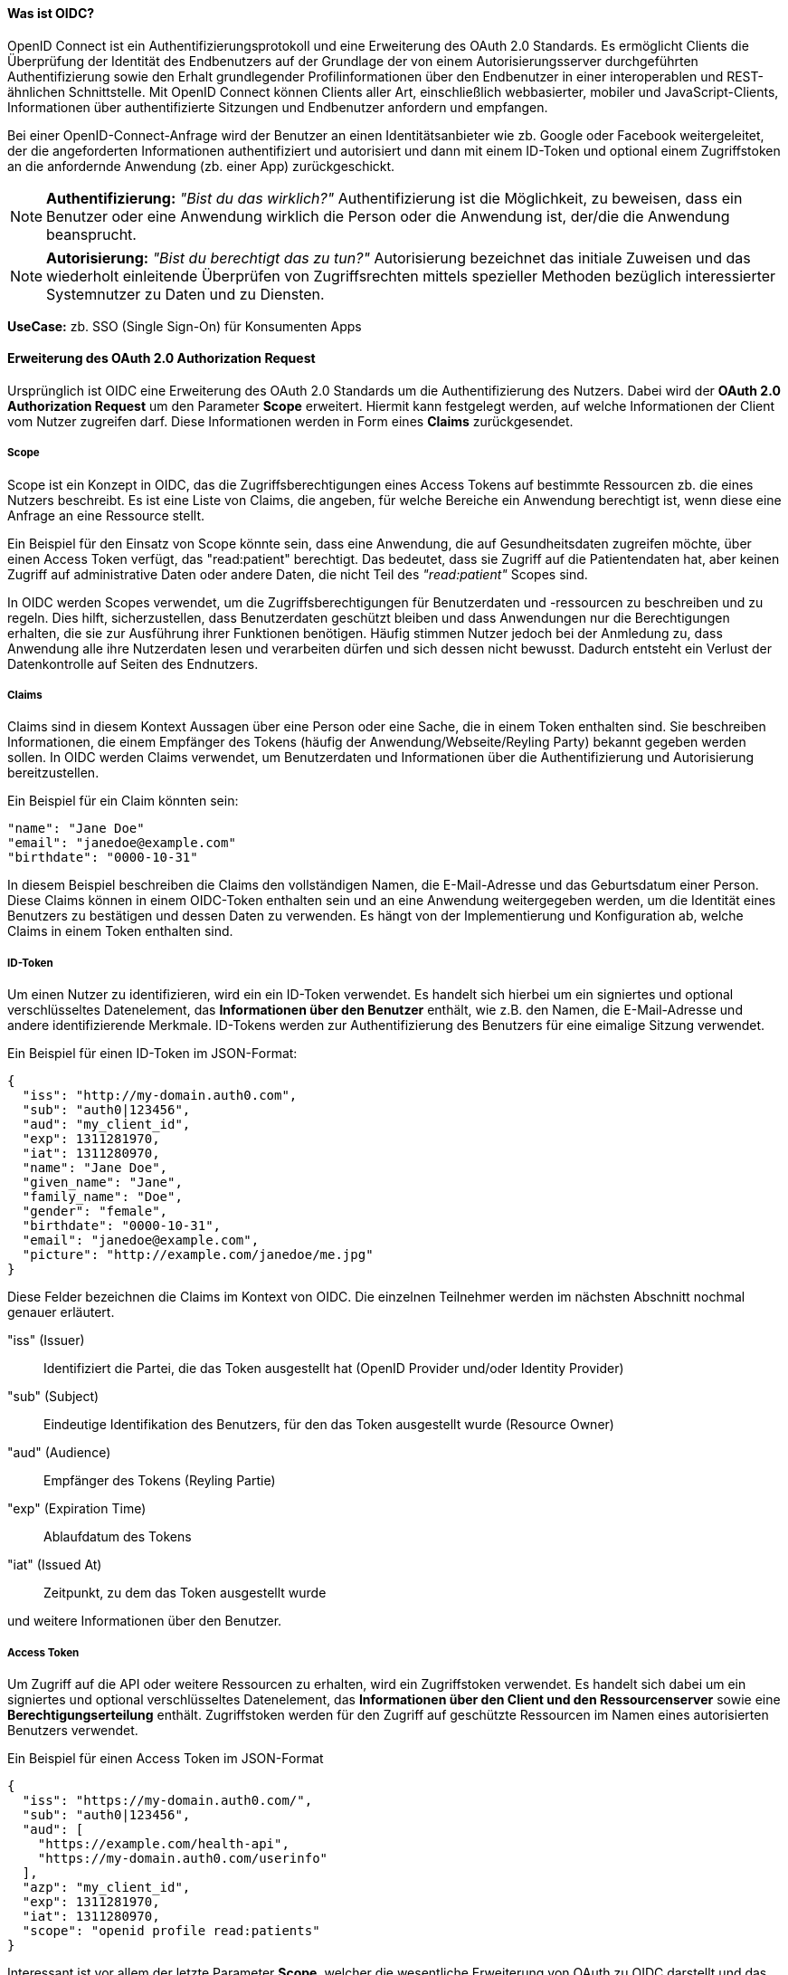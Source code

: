 // === OpenID Connect (OIDC)

==== Was ist OIDC?

OpenID Connect ist ein Authentifizierungsprotokoll und eine Erweiterung des OAuth 2.0 Standards. Es ermöglicht Clients die Überprüfung der Identität des Endbenutzers auf der Grundlage der von einem Autorisierungsserver durchgeführten Authentifizierung sowie den Erhalt grundlegender Profilinformationen über den Endbenutzer in einer interoperablen und REST-ähnlichen Schnittstelle. Mit OpenID Connect können Clients aller Art, einschließlich webbasierter, mobiler und JavaScript-Clients, Informationen über authentifizierte Sitzungen und Endbenutzer anfordern und empfangen.

Bei einer OpenID-Connect-Anfrage wird der Benutzer an einen Identitätsanbieter wie zb. Google oder Facebook weitergeleitet, der die angeforderten Informationen authentifiziert und autorisiert und dann mit einem ID-Token und optional einem Zugriffstoken an die anfordernde Anwendung (zb. einer App) zurückgeschickt.

NOTE: *Authentifizierung:* _"Bist du das wirklich?"_ Authentifizierung ist die Möglichkeit, zu beweisen, dass ein Benutzer oder eine Anwendung wirklich die Person oder die Anwendung ist, der/die die Anwendung beansprucht.

NOTE: *Autorisierung:* _"Bist du berechtigt das zu tun?"_ Autorisierung bezeichnet das initiale Zuweisen und das wiederholt einleitende Überprüfen von Zugriffsrechten mittels spezieller Methoden bezüglich interessierter Systemnutzer zu Daten und zu Diensten.

*UseCase:* zb. SSO (Single Sign-On) für Konsumenten Apps

==== Erweiterung des OAuth 2.0 Authorization Request

Ursprünglich ist OIDC eine Erweiterung des OAuth 2.0 Standards um die Authentifizierung des Nutzers. Dabei wird der *OAuth 2.0 Authorization Request* um den Parameter *Scope* erweitert. Hiermit kann festgelegt werden, auf welche Informationen der Client vom Nutzer zugreifen darf. Diese Informationen werden in Form eines *Claims* zurückgesendet. 

===== Scope

Scope ist ein Konzept in OIDC, das die Zugriffsberechtigungen eines Access Tokens auf bestimmte Ressourcen zb. die eines Nutzers beschreibt. Es ist eine Liste von Claims, die angeben, für welche Bereiche ein Anwendung berechtigt ist, wenn diese eine Anfrage an eine Ressource stellt.

Ein Beispiel für den Einsatz von Scope könnte sein, dass eine Anwendung, die auf Gesundheitsdaten zugreifen möchte, über einen Access Token verfügt, das "read:patient" berechtigt. Das bedeutet, dass sie Zugriff auf die Patientendaten hat, aber keinen Zugriff auf administrative Daten oder andere Daten, die nicht Teil des _"read:patient"_ Scopes sind.

In OIDC werden Scopes verwendet, um die Zugriffsberechtigungen für Benutzerdaten und -ressourcen zu beschreiben und zu regeln. Dies hilft, sicherzustellen, dass Benutzerdaten geschützt bleiben und dass Anwendungen nur die Berechtigungen erhalten, die sie zur Ausführung ihrer Funktionen benötigen. Häufig stimmen Nutzer jedoch bei der Anmledung zu, dass Anwendung alle ihre Nutzerdaten lesen und verarbeiten dürfen und sich dessen nicht bewusst. Dadurch entsteht ein Verlust der Datenkontrolle auf Seiten des Endnutzers.

===== Claims

Claims sind in diesem Kontext Aussagen über eine Person oder eine Sache, die in einem Token enthalten sind. Sie beschreiben Informationen, die einem Empfänger des Tokens (häufig der Anwendung/Webseite/Reyling Party) bekannt gegeben werden sollen. In OIDC werden Claims verwendet, um Benutzerdaten und Informationen über die Authentifizierung und Autorisierung bereitzustellen.

Ein Beispiel für ein Claim könnten sein:

    "name": "Jane Doe"
    "email": "janedoe@example.com"
    "birthdate": "0000-10-31"

In diesem Beispiel beschreiben die Claims den vollständigen Namen, die E-Mail-Adresse und das Geburtsdatum einer Person. Diese Claims können in einem OIDC-Token enthalten sein und an eine Anwendung weitergegeben werden, um die Identität eines Benutzers zu bestätigen und dessen Daten zu verwenden. Es hängt von der Implementierung und Konfiguration ab, welche Claims in einem Token enthalten sind.

===== ID-Token

Um einen Nutzer zu identifizieren, wird ein ein ID-Token verwendet. Es handelt sich hierbei um ein signiertes und optional verschlüsseltes Datenelement, das *Informationen über den Benutzer* enthält, wie z.B. den Namen, die E-Mail-Adresse und andere identifizierende Merkmale. ID-Tokens werden zur Authentifizierung des Benutzers für eine eimalige Sitzung verwendet.

Ein Beispiel für einen ID-Token im JSON-Format:
----
{
  "iss": "http://my-domain.auth0.com",
  "sub": "auth0|123456",
  "aud": "my_client_id",
  "exp": 1311281970,
  "iat": 1311280970,
  "name": "Jane Doe",
  "given_name": "Jane",
  "family_name": "Doe",
  "gender": "female",
  "birthdate": "0000-10-31",
  "email": "janedoe@example.com",
  "picture": "http://example.com/janedoe/me.jpg"
}
----

Diese Felder bezeichnen die Claims im Kontext von OIDC. Die einzelnen Teilnehmer werden im nächsten Abschnitt nochmal genauer erläutert.

"iss" (Issuer):: Identifiziert die Partei, die das Token ausgestellt hat (OpenID Provider und/oder Identity Provider)

"sub" (Subject):: Eindeutige Identifikation des Benutzers, für den das Token ausgestellt wurde (Resource Owner)

"aud" (Audience):: Empfänger des Tokens (Reyling Partie)

"exp" (Expiration Time):: Ablaufdatum des Tokens

"iat" (Issued At):: Zeitpunkt, zu dem das Token ausgestellt wurde

und weitere Informationen über den Benutzer.

===== Access Token

Um Zugriff auf die API oder weitere Ressourcen zu erhalten, wird ein Zugriffstoken verwendet. Es handelt sich dabei um ein signiertes und optional verschlüsseltes Datenelement, das *Informationen über den Client und den Ressourcenserver* sowie eine *Berechtigungserteilung* enthält. Zugriffstoken werden für den Zugriff auf geschützte Ressourcen im Namen eines autorisierten Benutzers verwendet.

Ein Beispiel für einen Access Token im JSON-Format
----
{
  "iss": "https://my-domain.auth0.com/",
  "sub": "auth0|123456",
  "aud": [
    "https://example.com/health-api",
    "https://my-domain.auth0.com/userinfo"
  ],
  "azp": "my_client_id",
  "exp": 1311281970,
  "iat": 1311280970,
  "scope": "openid profile read:patients"
}
----

Interessant ist vor allem der letzte Parameter *Scope*, welcher die wesentliche Erweiterung von OAuth zu OIDC darstellt und das vorherige Beispiel nochmals aufgreift. In diesem Beispiel wird folgendes Recht zum Lesen von Patientendaten vergeben

    read:patiens -> erlaubt den Zugriff auf Patientendaten

==== Die Teilnehmer

In OIDC werden 4 Teilnehmer benötigt um einen Authentifizierungsprozess durchzuführen. Diese Teinehmer sind der Identity Provider (IdP), die Relying Partie (RP), der OpenID Provider (OP) und der Resource Owner (RO).

* *Identity Provider (IdP):* Ein IdP ist ein Dienst (zb. Google oder Facebook), der Benutzer authentifiziert und nach erfolgreicher Authentifzierung einen Identitäts-Token ausstellt. Der IdP ist für die sichere Authentifizierung von Benutzern sowie für die Verwaltung und den Schutz ihrer Identitäten verantwortlich. Die Nutzerdaten werden dabei auf den Servern des IdP's gesichert und gespeichert.

* *Relying Partie (RP):* Ein RP ist ein Dienst oder Client (zb. eine App), der sich auf den IdP verlässt, um seine Benutzer authentifizieren zu können. Der RP ist dafür verantwortlich, die Identitäts-Token vom IdP zu verbrauchen, um seine Benutzer zu identifizieren.

NOTE: *Identifizierung:* _"Wer bist du?"_ Identifikation ist die Fähigkeit, eindeutig einen Benutzer eines Systems oder einer Anwendung zu identifizieren, die im System ausgeführt wird.

* *OpenID Provider (OP):* Ein OP ist ein Dienst, der eine OpenID Connect-Schnittstelle zwischen dem IdP und der RP bereitstellt. Der OP ist verantwortlich für die sichere Bereitstellung der notwendigen Protokoll- und Kommunikationsinfrastruktur, um den Authentifizierungsprozess zu erleichtern.

* *Resource Owner (RO):* Ein RO ist die Entität, die den Zugriff auf eine geschützte Ressource (zb. Personeninformationen) gewährt, z.B. ein Endnutzer. Der RO ist für die Autorisierung des Zugriffs auf die Ressource verantwortlich und kann entweder der Endbenutzer selbst oder eine Entität sein, der die Autorität übertragen wurde, im Namen des Endbenutzers handeln zu dürfen.

==== Einfacher Beispiel Ablauf

Der Ablauf des OIDC-Protokolles wird im folgenden aus einfacher Sicht der Teilnehmer dargestellt, ohne in die Tiefe technischer Details zu gehen. 

image::img/Ablauf_OIDC.png[]

. Ein Endbenutzer (Resource Owner) besucht eine Website (Relying Partie), die OpenID Connect unterstützt und klickt zb. auf eine Schaltfläche "Anmelden über [IdP]".

. Die Webseite (auch Client genannt) leitet den Endbenutzer an den OpenID Provider (OP), häufig gleichzeitig auch den Identity Provider, mit einer Anfrage zur Authentifizierung des Benutzers weiter.

. Der Identity Provider authentifiziert den Benutzer, indem er ihn auffordert, seinen Benutzernamen und sein Passwort einzugeben. Dabei müssen die Daten die angefordert werden, bereits vor der Abfrage deklariert sein.

. Nach erfolgreicher Authentifizierung sendet der OpenID Provider eine Authentifizierungsantwort an die Reyling Partie mit einem ID-Token und einem Access Token zurück.

. Die Relying Partie überprüft den ID-Token, um sicherzustellen, dass dieser gültig ist und dass der Benutzer derjenige ist, der er vorgibt zu sein.

. Die Reyling Partie kann nun das Access Token verwenden, um im Namen des Benutzers API-Aufrufe an den OpenID Provider zu tätigen.

. Die Website kann dadurch dem Nutzer ein personalisiertes Erlebnis auf der Website auf Grundlagen seiner persönlichen Daten bieten.

==== Einordnung von OIDC

OIDC ist der derzeitige Standard für die Identifizierung, Authentifizierung und Autorisierung im Web 2.0 ist und wird unteranderem am häufigsten eingesetzt. Dabei tretten gewisse Herausforderungen und Bedenken auf, die im ersten Abschnitt bereits erläutert worden sind.

Ein neuer konzeptioneller Ansatz diese Herusforderungen zu lösen, bietet SSI (Self-Sovereign Identity). Dieses Konzept schiebt den Nutzer in den zentralen Mittelpunkt der Verwaltung seiner eigenen Daten und stellt eine Verschiebung der zentralen digitalen Identität zur dezentralen digitalen Identität dar. 

Im nächsten Abschnitt wollen wir das Konzept von SSI genauer erläutern und kurz auf die technischen Grundrahmenbedingungen eingehen. SSI kann durch verschiedenen Methoden und Protokolle implementiert werden. Eines der am häufigsten verwendeten Protokolle ist dabei DIDComm, welches wir später nochmal konkreter im Vergleich zu OIDC betrachten werden.
